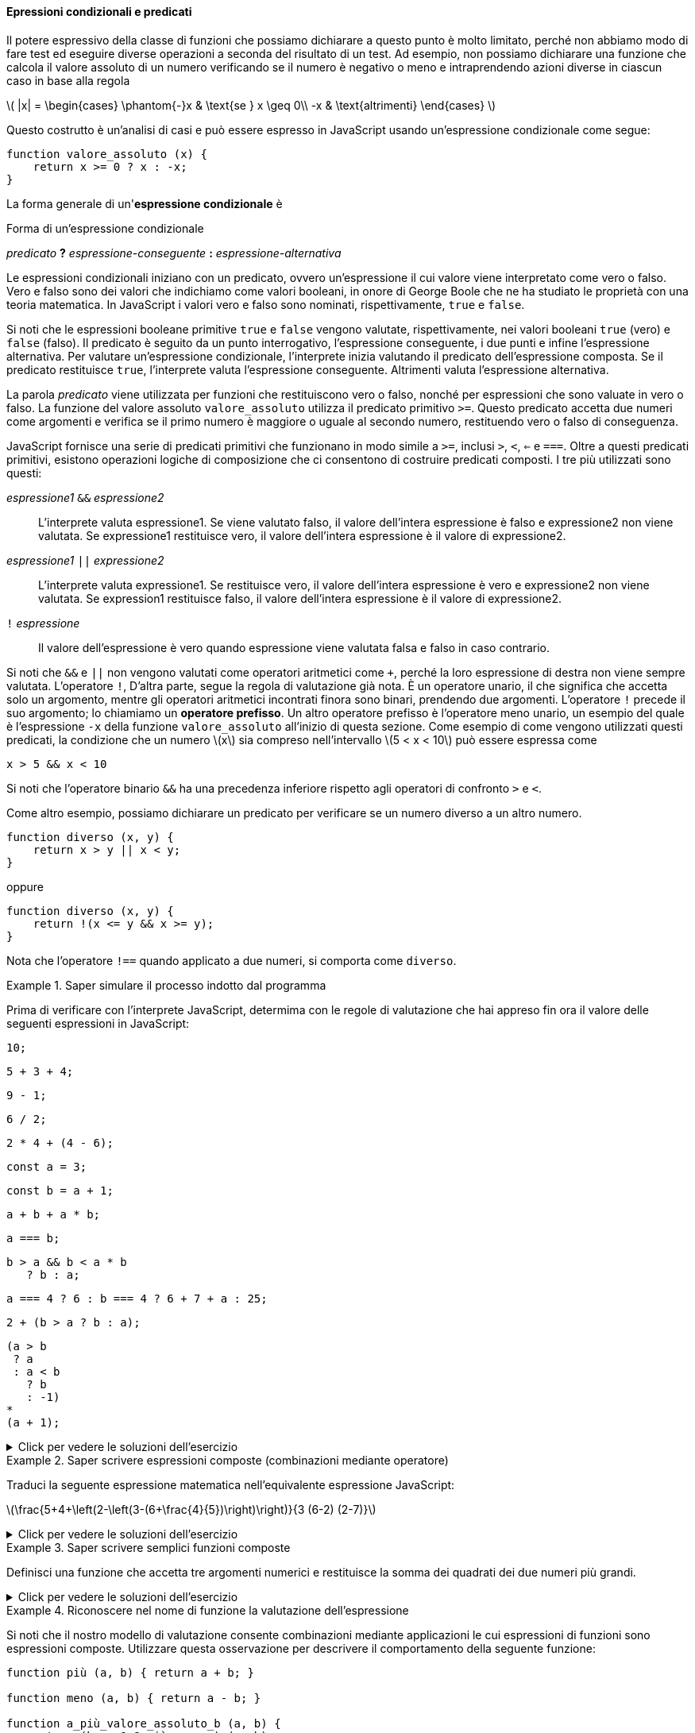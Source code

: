 ==== Epressioni condizionali e predicati

Il potere espressivo della classe di funzioni che possiamo dichiarare a
questo punto è molto limitato, perché non abbiamo modo di fare test ed
eseguire diverse operazioni a seconda del risultato di un test. Ad
esempio, non possiamo dichiarare una funzione che calcola il valore
assoluto di un numero verificando se il numero è negativo o meno e
intraprendendo azioni diverse in ciascun caso in base alla regola

latexmath:[
|x| = \begin{cases}
        \phantom{-}x  & \text{se } x \geq 0\\
                  -x  & \text{altrimenti}
\end{cases}
]

Questo costrutto è un'analisi di casi e può essere espresso in
JavaScript usando un'espressione condizionale come segue:

[source,javascript]
----
function valore_assoluto (x) {
    return x >= 0 ? x : -x;
}
----

La forma generale di un'*espressione condizionale* è

.Forma di un'espressione condizionale
****
__predicato__ **?** __espressione-conseguente__ **:** __espressione-alternativa__
****

Le espressioni condizionali iniziano con un predicato, ovvero
un'espressione il cui valore viene interpretato come vero o falso. Vero
e falso sono dei valori che indichiamo come valori booleani, in onore di
George Boole che ne ha studiato le proprietà con una teoria matematica.
In JavaScript i valori vero e falso sono nominati, rispettivamente,
`true` e `false`.

Si noti che le espressioni booleane primitive `true` e `false` vengono
valutate, rispettivamente, nei valori booleani `true` (vero) e `false` (falso). 
Il predicato è seguito da un punto interrogativo, l'espressione
conseguente, i due punti e infine l'espressione alternativa. Per
valutare un'espressione condizionale, l'interprete inizia valutando il
predicato dell'espressione composta. Se il predicato restituisce `true`,
l'interprete valuta l'espressione conseguente. Altrimenti valuta
l'espressione alternativa.

La parola _predicato_ viene utilizzata per funzioni che restituiscono
vero o falso, nonché per espressioni che sono valuate in vero o falso.
La funzione del valore assoluto `valore_assoluto` utilizza il predicato
primitivo `>=`. Questo predicato accetta due numeri come argomenti e
verifica se il primo numero è maggiore o uguale al secondo numero,
restituendo vero o falso di conseguenza.

JavaScript fornisce una serie di predicati primitivi che funzionano in
modo simile a `>=`, inclusi `>`, `<`, `<=` e `===`. Oltre a questi
predicati primitivi, esistono operazioni logiche di composizione che ci
consentono di costruire predicati composti. I tre più utilizzati sono
questi:

__espressione1__ ``&&`` __espressione2__ :: L'interprete valuta espressione1. Se viene valutato falso, il valore
dell'intera espressione è falso e expressione2 non viene valutata. Se
expressione1 restituisce vero, il valore dell'intera espressione è il
valore di expressione2.

__espressione1__ ``||`` __expressione2__ :: L'interprete valuta expressione1. Se restituisce vero, il valore
dell'intera espressione è vero e expressione2 non viene valutata. Se
expression1 restituisce falso, il valore dell'intera espressione è il
valore di expressione2.

``!`` __espressione__ :: Il valore dell'espressione è vero quando espressione viene valutata falsa e falso in caso contrario.

Si noti che `&&` e `||` non vengono valutati come operatori aritmetici
come `+`, perché la loro espressione di destra non viene sempre valutata.
L'operatore `!`, D'altra parte, segue la regola di valutazione già nota.
È un operatore unario, il che significa che accetta solo un argomento,
mentre gli operatori aritmetici incontrati finora sono binari, prendendo
due argomenti. L'operatore `!` precede il suo argomento; lo chiamiamo un
**operatore prefisso**. Un altro operatore prefisso è l'operatore meno
unario, un esempio del quale è l'espressione `-x` della funzione
`valore_assoluto` all'inizio di questa sezione. Come esempio di come
vengono utilizzati questi predicati, la condizione che un numero
latexmath:[$x$] sia compreso nell'intervallo latexmath:[$5 < x < 10$]
può essere espressa come

[source,javascript]
----
x > 5 && x < 10
----

Si noti che l'operatore binario `&&` ha una precedenza inferiore
rispetto agli operatori di confronto `>` e `<`.

Come altro esempio, possiamo dichiarare un predicato per verificare se
un numero diverso a un altro numero.

[source,javascript]
----
function diverso (x, y) {
    return x > y || x < y;
}
----

oppure

[source,javascript]
----
function diverso (x, y) {
    return !(x <= y && x >= y);
}
----

Nota che l'operatore `!==` quando applicato a due numeri, si comporta
come `diverso`.

.Saper simulare il processo indotto dal programma
====
Prima di verificare con l'interprete JavaScript,
determima con le regole di valutazione che hai appreso fin ora il valore
delle seguenti espressioni in JavaScript:

[source,javascript]
----
10;
----

[source,javascript]
----
5 + 3 + 4;
----

[source,javascript]
----
9 - 1;
----

[source,javascript]
----
6 / 2;
----

[source,javascript]
----
2 * 4 + (4 - 6);
----

[source,javascript]
----
const a = 3;
----

[source,javascript]
----
const b = a + 1;
----

[source,javascript]
----
a + b + a * b;
----

[source,javascript]
----
a === b;
----

[source,javascript]
----
b > a && b < a * b 
   ? b : a;
----

[source,javascript]
----
a === 4 ? 6 : b === 4 ? 6 + 7 + a : 25;
----

[source,javascript]
----
2 + (b > a ? b : a);
----

[source,javascript]
----
(a > b
 ? a
 : a < b
   ? b
   : -1)
*
(a + 1);
----
====

.Click per vedere le soluzioni dell'esercizio
[%collapsible]
==== 
[source,javascript]
----
10

12

8

3

6

undefined

undefined

19

false

4

16

6

16
----
====

.Saper scrivere espressioni composte (combinazioni mediante operatore)
====
Traduci la seguente espressione matematica
nell'equivalente espressione JavaScript:

latexmath:[\frac{5+4+\left(2-\left(3-(6+\frac{4}{5})\right)\right)}{3 (6-2) (2-7)}]
====

.Click per vedere le soluzioni dell'esercizio
[%collapsible]
==== 
[source, javascript]
----
// Soluzione dell'esercizio 1.2
(5 + 4 + (2 - (3 - (6 + 4 / 5)))) 
/
(3 * (6 - 2) * (2 - 7));
----
====

.Saper scrivere semplici funzioni composte
====
Definisci una funzione che accetta tre argomenti
numerici e restituisce la somma dei quadrati dei due numeri più grandi.
====

.Click per vedere le soluzioni dell'esercizio
[%collapsible]
==== 
[source, javascript]
----
// Soluzione dell'esercizio 1.3
function esercizio_1_3 (x, y, z) {
    return quadrato (x) + quadrato (y) + quadrato (z) -
     quadrato ( (x < y ? x : y) < z ? (x < y ? x : y) : z );
}
----
====

.Riconoscere nel nome di funzione la valutazione dell'espressione
====
Si noti che il nostro modello di valutazione consente
combinazioni mediante applicazioni le cui espressioni di funzioni sono
espressioni composte. Utilizzare questa osservazione per descrivere il
comportamento della seguente funzione:

[source,javascript]
----
function più (a, b) { return a + b; }

function meno (a, b) { return a - b; }

function a_più_valore_assoluto_b (a, b) {
    return (b >= 0 ? più : meno) (a, b);
}
----

Si noti che nell'espressione condizionale, non possiamo usare
direttamente gli operatori + e - invece dei nomi più e meno perché nella
notazione infissa sono consentiti solo simboli di operatore nel mezzo, non
espressioni composte.
====

.Click per vedere le soluzioni dell'esercizio
[%collapsible]
==== 
// Soluzione dell'esercizio 1.4 La valutazione di un'espressione
mediante applicazione di funzione procede come segue:

.  Valuta l'espressione della funzione della combinazione
dell'applicazione, che determina il nome nella funzione da applicare.
.  Valuta le espressioni argomento della combinazione.
.  Valuta l'espressione da restituire della funzione con ogni parametro
sostituito dall'argomento corrispondente.

Pertanto la valutazione dell'espressione dell'applicazione
`a_più_valore_assoluto_b  (5, -4)` valuta `a_più_valore_assoluto_b`
(passo 1), ottenendo la funzione sopra indicata e (passo 2) gli
argomenti sono già valori. Quindi dobbiamo valutare (passo 3)
l'espressione del valore da restituire della funzione, con i parametri
sostituiti dagli argomenti, quindi: `(-4 >= 0 ? più : meno) (5, -4)`.
Con le stesse regole, dobbiamo (passo 1) valutare l'espressione della
funzione, che in questo caso è l'espressione condizionale
`-4 >= 0 ? più : meno`. Poiché il predicato restituisce `false`,
l'espressione della funzione restituisce `meno`. Gli argomenti, di nuovo
(passo 2) sono già valori. Quindi finiamo per valutare (passo 3) il
corpo di `meno` con i parametri `a` e `b` sostituiti rispettivamente da
5 e -4, risultando in 5 - (-4), che infine risulterà nel valore 9.
====

.Riflettere sulle conseguenze dell'ordine di valutazione
==== 
Ben Bitdiddle ha inventato un test per determinare se
l'interprete con cui affrontiamo la programmazione sta usando la
valutazione nell'ordine di applicazione o la valutazione nell'ordine
normale. Dichiara le seguenti due funzioni:

[source,javascript]
----
function p() {
    return p();
}

function test(x, y) {
    return x === 0 ? 0 : y;
}
----

Quindi scrive l'istruzione

[source,javascript]
----
test (0, p ());
----

Quale comportamento osserverà Ben con un interprete che utilizza la
valutazione nell'ordine di applicazione? Quale comportamento osserverà
con un interprete che utilizza la valutazione nell'ordine normale?
Spiega la tua risposta. (Supponiamo che la regola di valutazione per le
espressioni condizionali sia la stessa se l'interprete utilizza l'ordine
normale o applicativo: l'espressione del predicato viene valutata per
prima e il risultato determina se valutare l'espressione conseguente o
alternativa.) Confronta il risultato con la valutazione della funzione
con il tuo interprete.
====

.Click per vedere le soluzioni dell'esercizio
[%collapsible]
==== 
// Soluzione dell'esercizio 1.5

Nella valutazione nell'ordine di applicazione per valutare l'espressione
`test (0, p ())`, che è un espressione di applicazione di funzione,
dobbiamo valutare le espressioni degli argomenti prima di poter valutare
l'espressione restituita dalla funzione `test`. La valutazione
dell'espressione argomento `p ()` non terminerà: continuerà a valutare
le espressioni di applicazione della funzione `p ()` e quindi la
valutazione di `test (0, p ())` non produrrà un valore legittimo.
Normalmente l'interprete riconosce il caso e termina la valutazione
notiicando un errore. Nella valutazione nell'ordine normale, invece
parte, il test dell'applicazione di funzione (0, p ()) valuterà
immediatamente l'espressione restituita da `test`: `x === 0 ? 0: y` dopo
aver sostituito il parametro `x` con 0 e `y` con `p ()`. Il risultato
della sostituzione sarebbe `0 === 0? 0: p ()`. La valutazione del
predicato `0 === 0` risulta vera e quindi l'espressione condizionale
restituisce 0, senza che sia necessario valutare `p ()`.
====